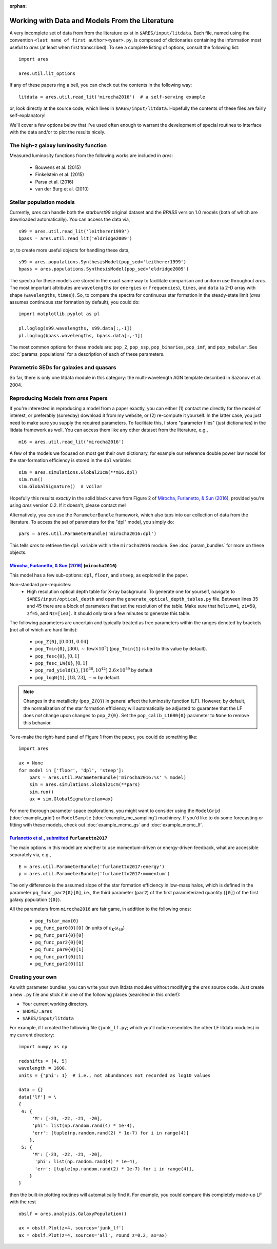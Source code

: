 :orphan:

Working with Data and Models From the Literature
================================================
A very incomplete set of data from from the literature exist in ``$ARES/input/litdata``. Each file, named using the convention ``<last name of first author><year>.py``, is composed of dictionaries containing the information most useful to *ares* (at least when first transcribed). To see a complete listing of options, consult the following list: ::

    import ares
    
    ares.util.lit_options

If any of these papers ring a bell, you can check out the contents in the following way: ::

    litdata = ares.util.read_lit('mirocha2016')  # a self-serving example
    
or, look directly at the source code, which lives in ``$ARES/input/litdata``. Hopefully the contents of these files are fairly self-explanatory! 

We'll cover a few options below that I've used often enough to warrant the development of special routines to interface with the data and/or to plot the results nicely.

The high-z galaxy luminosity function
-------------------------------------
Measured luminosity functions from the following works are included in *ares*:
    
    * Bouwens et al. (2015)
    * Finkelstein et al. (2015)
    * Parsa et al. (2016)
    * van der Burg et al. (2010)


Stellar population models
-------------------------
Currently, *ares* can handle both the *starburst99* original dataset and the *BPASS* version 1.0 models (both of which are downloaded automatically). You can access the data via, ::

    s99 = ares.util.read_lit('leitherer1999')
    bpass = ares.util.read_lit('eldridge2009')
    
or, to create more useful objects for handling these data, ::

    s99 = ares.populations.SynthesisModel(pop_sed='leitherer1999')
    bpass = ares.populations.SynthesisModel(pop_sed='eldridge2009')

The spectra for these models are stored in the exact same way to facilitate comparison and uniform use throughout *ares*. The most important attributes are ``wavelengths`` (or ``energies`` or ``frequencies``), ``times``, and ``data`` (a 2-D array with shape (``wavelengths``, ``times``)). So, to compare the spectra for continuous star formation in the steady-state limit (*ares* assumes continuous star formation by default), you could do: ::

    import matplotlib.pyplot as pl
    
    pl.loglog(s99.wavelengths, s99.data[:,-1])
    pl.loglog(bpass.wavelengths, bpass.data[:,-1])

The most common options for these models are: ``pop_Z``, ``pop_ssp``, ``pop_binaries``, ``pop_imf``, and ``pop_nebular``. See :doc:`params_populations` for a description of each of these parameters.


Parametric SEDs for galaxies and quasars
----------------------------------------
So far, there is only one litdata module in this category: the multi-wavelength AGN template described in Sazonov et al. 2004.


Reproducing Models from *ares* Papers
-------------------------------------
If you're interested in reproducing a model from a paper exactly, you can either (1) contact me directly for the model of interest, or preferably (someday) download it from my website, or (2) re-compute it yourself. In the latter case, you just need to make sure you supply the required parameters. To facilitate this, I store "parameter files" (just dictionaries) in the litdata framework as well. You can access them like any other dataset from the literature, e.g., ::

    m16 = ares.util.read_lit('mirocha2016')
    
A few of the models we focused on most get their own dictionary, for example our reference double power law model for the star-formation efficiency is stored in the ``dpl`` variable: ::

    sim = ares.simulations.Global21cm(**m16.dpl)
    sim.run()
    sim.GlobalSignature()  # voila!
    
Hopefully this results *exactly* in the solid black curve from Figure 2 of `Mirocha, Furlanetto, & Sun (2016) <http://adsabs.harvard.edu/abs/2016arXiv160700386M>`_, provided you're using *ares* version 0.2. If it doesn't, please contact me! 

Alternatively, you can use the ``ParameterBundle`` framework, which also taps into our collection of data from the literature. To access the set of parameters for the "dpl" model, you simply do: ::

    pars = ares.util.ParameterBundle('mirocha2016:dpl')
    
This tells *ares* to retrieve the ``dpl`` variable within the ``mirocha2016`` module. See :doc:`param_bundles` for more on these objects.

`Mirocha, Furlanetto, & Sun (2016) <http://adsabs.harvard.edu/abs/2016arXiv160700386M>`_ (``mirocha2016``)
~~~~~~~~~~~~~~~~~~~~~~~~~~~~~~~~~~~~~~~~~~~~~~~~~~~~~~~~~~~~~~~~~~~~~~~~~~~~~~~~~~~~~~~~~~~~~~~~~~~~~~~~~~~~~
This model has a few sub-options: ``dpl``, ``floor``, and ``steep``, as explored in the paper. 

Non-standard pre-requisites:
    * High resolution optical depth table for X-ray background. To generate one for yourself, navigate to ``$ARES/input/optical_depth`` and open the ``generate_optical_depth_tables.py`` file. Between lines 35 and 45 there are a block of parameters that set the resolution of the table. Make sure that ``helium=1``, ``zi=50``, ``zf=5``, and ``Nz=[1e3]``. It should only take a few minutes to generate this table.
    
The following parameters are uncertain and typically treated as free parameters within the ranges denoted by brackets (not all of which are hard limits):

    * ``pop_Z{0}``, :math:`[0.001, 0.04]`
    * ``pop_Tmin{0}``, :math:`[300, \sim \mathrm{few} \times 10^5]`  (``pop_Tmin{1}`` is tied to this value by default).
    * ``pop_fesc{0}``, :math:`[0, 1]`
    * ``pop_fesc_LW{0}``, :math:`[0, 1]`
    * ``pop_rad_yield{1}``, :math:`[10^{38}, 10^{42}]` :math:`2.6 \times 10^{39}` by default
    * ``pop_logN{1}``, :math:`[18, 23]`, :math:`-\infty` by default.

.. note :: Changes in the metallicity (``pop_Z{0}``) in general affect the luminosity function (LF). However, by default, the normalization of the star formation efficiency will automatically be adjusted to guarantee that the LF does *not* change upon changes to ``pop_Z{0}``. Set the ``pop_calib_L1600{0}`` parameter to ``None`` to remove this behavior.

To re-make the right-hand panel of Figure 1 from the paper, you could do something like: ::

    import ares
    
    ax = None
    for model in ['floor', 'dpl', 'steep']:
        pars = ares.util.ParameterBundle('mirocha2016:%s' % model)
        sim = ares.simulations.Global21cm(**pars)
        sim.run()
        ax = sim.GlobalSignature(ax=ax)

For more thorough parameter space explorations, you might want to consider using the ``ModelGrid`` (:doc:`example_grid`) or ``ModelSample`` (:doc:`example_mc_sampling`) machinery. If you'd like to do some forecasting or fitting with these models, check out :doc:`example_mcmc_gs` and :doc:`example_mcmc_lf`.


`Furlanetto et al., submitted <https://arxiv.org/abs/1611.01169>`_ ``furlanetto2017``
~~~~~~~~~~~~~~~~~~~~~~~~~~~~~~~~~~~~~~~~~~~~~~~~~~~~~~~~~~~~~~~~~~~~~~~~~~~~~~~~~~~~~~~~~~~~~~~~~~
The main options in this model are whether to use momentum-driven or energy-driven feedback, what are accessible separately via, e.g., ::

    E = ares.util.ParameterBundle('furlanetto2017:energy')
    p = ares.util.ParameterBundle('furlanetto2017:momentum')

The only difference is the assumed slope of the star formation efficiency in low-mass halos, which is defined in the parameter ``pq_func_par2{0}[0]``, i.e., the third parameter (``par2``) of the first parameterized quantity (``[0]``) of the first galaxy population (``{0}``).

All the parameters from ``mirocha2016`` are fair game, in addition to the following ones:

    * ``pop_fstar_max{0}``
    * ``pq_func_par0{0}[0]`` (in units of :math:`\epsilon_K \omega_{49}`)
    * ``pq_func_par1{0}[0]``
    * ``pq_func_par2{0}[0]``
    
    * ``pq_func_par0{0}[1]``
    * ``pq_func_par1{0}[1]``
    * ``pq_func_par2{0}[1]``


.. in prep. (``mirocha2017``)
.. ~~~~~~~~~~~~~~~~~~~~~~~~~~~~~~~~~~~~~~


Creating your own
-----------------
As with parameter bundles, you can write your own litdata modules without modifying the *ares* source code. Just create a new ``.py`` file and stick it in one of the following places (searched in this order!):

* Your current working directory.
* ``$HOME/.ares``
* ``$ARES/input/litdata``

For example, if I created the following file (``junk_lf.py``; which you'll notice resembles the other LF litdata modules) in my current directory: ::

    import numpy as np

    redshifts = [4, 5]
    wavelength = 1600.
    units = {'phi': 1}  # i.e., not abundances not recorded as log10 values

    data = {}
    data['lf'] = \
    {
     4: {
         'M': [-23, -22, -21, -20],
         'phi': list(np.random.rand(4) * 1e-4),
         'err': [tuple(np.random.rand(2) * 1e-7) for i in range(4)]
        },
     5: {
         'M': [-23, -22, -21, -20],
          'phi': list(np.random.rand(4) * 1e-4),
          'err': [tuple(np.random.rand(2) * 1e-7) for i in range(4)],
        }
    }
    
then the built-in plotting routines will automatically find it. For example, you could compare this completely made-up LF with the rest ::

    obslf = ares.analysis.GalaxyPopulation()
    
    ax = obslf.Plot(z=4, sources='junk_lf')
    ax = obslf.Plot(z=4, sources='all', round_z=0.2, ax=ax)
    

    
         
